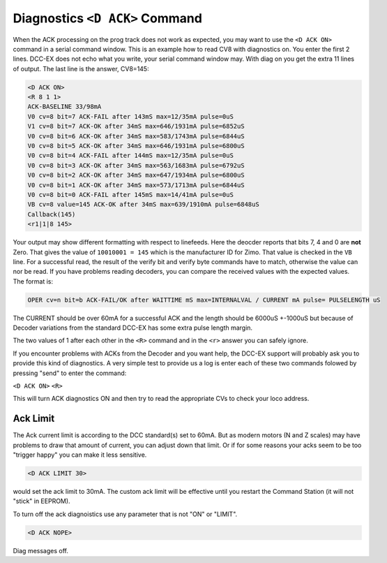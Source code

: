 
Diagnostics ``<D ACK>`` Command
===================================

When the ACK processing on the prog track does not work as expected, you may want to use the ``<D ACK ON>`` command in a serial command window. This is an example how to read CV8 with diagnostics on. You enter the first 2 lines. DCC-EX does not echo what you write, your serial command window may. With diag on you get the extra 11 lines of output. The last line is the answer, CV8=145:

.. code-block:: none

   <D ACK ON>
   <R 8 1 1>
   ACK-BASELINE 33/98mA
   V0 cv=8 bit=7 ACK-FAIL after 143mS max=12/35mA pulse=0uS
   V1 cv=8 bit=7 ACK-OK after 34mS max=646/1931mA pulse=6852uS
   V0 cv=8 bit=6 ACK-OK after 34mS max=583/1743mA pulse=6844uS
   V0 cv=8 bit=5 ACK-OK after 34mS max=646/1931mA pulse=6800uS
   V0 cv=8 bit=4 ACK-FAIL after 144mS max=12/35mA pulse=0uS
   V0 cv=8 bit=3 ACK-OK after 34mS max=563/1683mA pulse=6792uS
   V0 cv=8 bit=2 ACK-OK after 34mS max=647/1934mA pulse=6800uS
   V0 cv=8 bit=1 ACK-OK after 34mS max=573/1713mA pulse=6844uS
   V0 cv=8 bit=0 ACK-FAIL after 145mS max=14/41mA pulse=0uS
   VB cv=8 value=145 ACK-OK after 34mS max=639/1910mA pulse=6848uS
   Callback(145)
   <r1|1|8 145>

Your output may show different formatting with respect to linefeeds. Here the deocder reports that bits 7, 4 and 0 are **not** Zero. That gives the value of ``10010001 = 145`` which is the manufacturer ID for Zimo. That value is checked in the ``VB`` line. For a successful read, the result of the verify bit and verify byte commands have to match, otherwise the value can nor be read. If you have problems reading decoders, you can compare the received values with the expected values. The format is:

.. code-block:: none

   OPER cv=n bit=b ACK-FAIL/OK after WAITTIME mS max=INTERNALVAL / CURRENT mA pulse= PULSELENGTH uS

The CURRENT should be over 60mA for a successful ACK and the length should be 6000uS +-1000uS but because of Decoder variations from the standard DCC-EX has some extra pulse length margin.

The two values of 1 after each other in the ``<R>`` command and in the ``<r>`` answer you can safely ignore.

If you encounter problems with ACKs from the Decoder and you want help, the DCC-EX support will probably ask you to provide this kind of diagnostics. A very simple test to provide us a log is enter each of these two commands folowed by pressing "send" to enter the command:

``<D ACK ON>``
``<R>``

This will turn ACK diagnostics ON and then try to read the appropriate CVs to check your loco address.


Ack Limit
---------

The Ack current limit is according to the DCC standard(s) set to 60mA. But as modern motors (N and Z scales) may have problems to draw that amount of current, you can adjust down that limit. Or if for some reasons your acks seem to be too "trigger happy" you can make it less sensitive.

.. code-block:: none

   <D ACK LIMIT 30>

would set the ack limit to 30mA. The custom ack limit will be effective until you restart the Command Station (it will not "stick" in EEPROM).

To turn off the ack diagnoistics use any parameter that is not "ON" or "LIMIT".

.. code-block:: none

   <D ACK NOPE>

Diag messages off.

